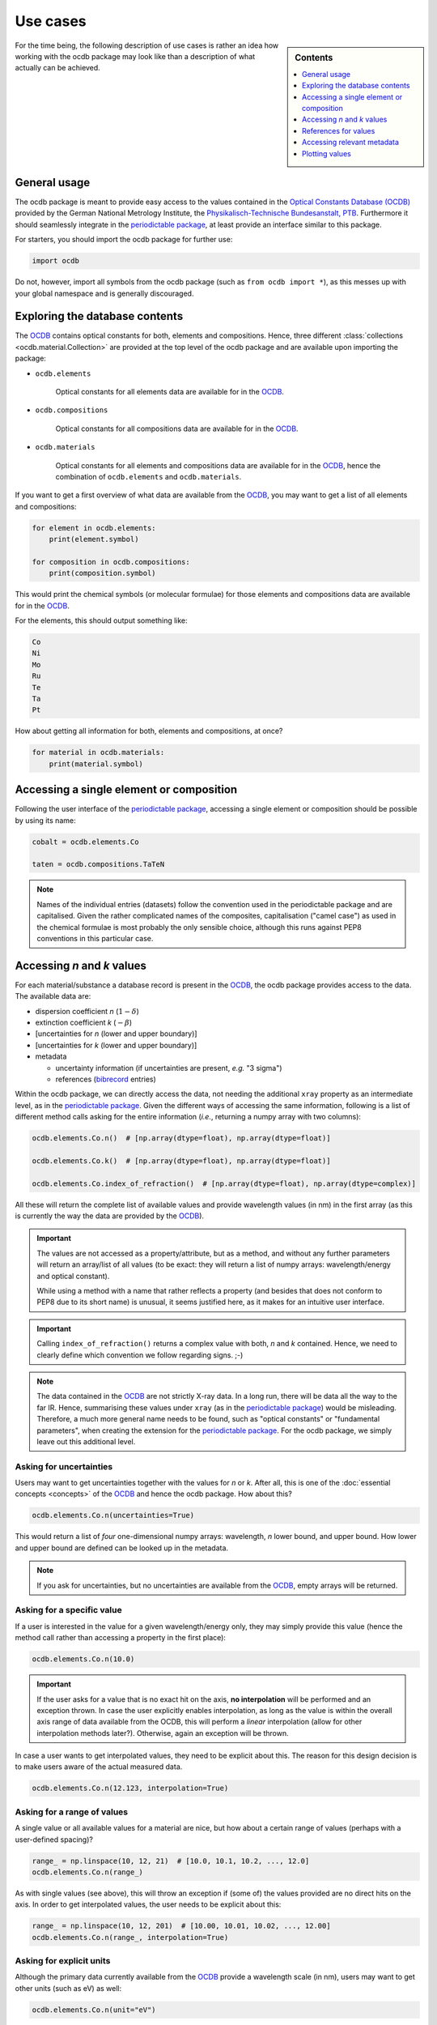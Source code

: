 .. _use_cases:

.. _periodictable: https://pypi.org/project/periodictable/

.. _OCDB: https://www.ocdb.ptb.de/

=========
Use cases
=========

.. sidebar:: Contents

    .. contents::
        :local:
        :depth: 1


For the time being, the following description of use cases is rather an idea how working with the ocdb package may look like than a description of what actually can be achieved.


General usage
=============

The ocdb package is meant to provide easy access to the values contained in the `Optical Constants Database (OCDB) <https://www.ocdb.ptb.de/>`_ provided by the German National Metrology Institute, the `Physikalisch-Technische Bundesanstalt, PTB <https://www.ptb.de/>`_. Furthermore it should seamlessly integrate in the `periodictable package <periodictable_>`_, at least provide an interface similar to this package.

For starters, you should import the ocdb package for further use:

.. code-block::

    import ocdb


Do not, however, import all symbols from the ocdb package (such as ``from ocdb import *``), as this messes up with your global namespace and is generally discouraged.


Exploring the database contents
===============================

The `OCDB <OCDB_>`_ contains optical constants for both, elements and compositions. Hence, three different :class:`collections <ocdb.material.Collection>` are provided at the top level of the ocdb package and are available upon importing the package:

* ``ocdb.elements``

    Optical constants for all elements data are available for in the `OCDB <OCDB_>`_.

* ``ocdb.compositions``

    Optical constants for all compositions data are available for in the `OCDB <OCDB_>`_.

* ``ocdb.materials``

    Optical constants for all elements and compositions data are available for in the `OCDB <OCDB_>`_, hence the combination of ``ocdb.elements`` and ``ocdb.materials``.

If you want to get a first overview of what data are available from the `OCDB <OCDB_>`_, you may want to get a list of all elements and compositions:

.. code-block::

    for element in ocdb.elements:
        print(element.symbol)

    for composition in ocdb.compositions:
        print(composition.symbol)


This would print the chemical symbols (or molecular formulae) for those elements and compositions data are available for in the `OCDB <OCDB_>`_.


For the elements, this should output something like:

.. code-block:: text

    Co
    Ni
    Mo
    Ru
    Te
    Ta
    Pt


How about getting all information for both, elements and compositions, at once?

.. code-block::

    for material in ocdb.materials:
        print(material.symbol)


Accessing a single element or composition
=========================================

Following the user interface of the `periodictable package <https://pypi.org/project/periodictable/>`_, accessing a single element or composition should be possible by using its name:


.. code-block::

    cobalt = ocdb.elements.Co

    taten = ocdb.compositions.TaTeN


.. note::

    Names of the individual entries (datasets) follow the convention used in  the periodictable package and are capitalised. Given the rather complicated names of the composites, capitalisation ("camel case") as used in the chemical formulae is most probably the only sensible choice, although this runs against PEP8 conventions in this particular case.


Accessing *n* and *k* values
============================

For each material/substance a database record is present in the `OCDB <OCDB_>`_, the ocdb package provides access to the data. The available data are:

* dispersion coefficient *n* (:math:`1-{\delta}`)
* extinction coefficient *k* (:math:`-{\beta}`)
* [uncertainties for *n* (lower and upper boundary)]
* [uncertainties for *k* (lower and upper boundary)]
* metadata

  * uncertainty information (if uncertainties are present, *e.g.* "3 sigma")
  * references (`bibrecord <https://bibrecord.docs.till-biskup.de/>`_ entries)

Within the ocdb package, we can directly access the data, not needing the additional ``xray`` property as an intermediate level, as in the `periodictable package <periodictable_>`_. Given the different ways of accessing the same information, following is a list of different method calls asking for the entire information (*i.e.*, returning a numpy array with two columns):

.. code-block::

    ocdb.elements.Co.n()  # [np.array(dtype=float), np.array(dtype=float)]

    ocdb.elements.Co.k()  # [np.array(dtype=float), np.array(dtype=float)]

    ocdb.elements.Co.index_of_refraction()  # [np.array(dtype=float), np.array(dtype=complex)]


All these will return the complete list of available values and provide wavelength values (in nm) in the first array (as this is currently the way the data are provided by the `OCDB <OCDB_>`_).


.. important::

    The values are not accessed as a property/attribute, but as a method, and without any further parameters will return an array/list of all values (to be exact: they will return a list of numpy arrays: wavelength/energy and optical constant).

    While using a method with a name that rather reflects a property (and besides that does not conform to PEP8 due to its short name) is unusual, it seems justified here, as it makes for an intuitive user interface.


.. important::

    Calling ``index_of_refraction()`` returns a complex value with both, *n* and *k* contained. Hence, we need to clearly define which convention we follow regarding signs. ;-)


.. note::

    The data contained in the `OCDB <OCDB_>`_ are not strictly X-ray data. In a long run, there will be data all the way to the far IR. Hence, summarising these values under ``xray`` (as in the `periodictable package <periodictable_>`_) would be misleading. Therefore, a much more general name needs to be found, such as "optical constants" or "fundamental parameters", when creating the extension for the `periodictable package <periodictable_>`_. For the ocdb package, we simply leave out this additional level.


Asking for uncertainties
------------------------

Users may want to get uncertainties together with the values for *n* or *k*. After all, this is one of the :doc:`essential concepts <concepts>` of the `OCDB <OCDB_>`_ and hence the ocdb package. How about this?


.. code-block::

    ocdb.elements.Co.n(uncertainties=True)


This would return a list of *four* one-dimensional numpy arrays: wavelength, *n* lower bound, and upper bound. How lower and upper bound are defined can be looked up in the metadata.


.. note::

    If you ask for uncertainties, but no uncertainties are available from the `OCDB <OCDB_>`_, empty arrays will be returned.


Asking for a specific value
---------------------------

If a user is interested in the value for a given wavelength/energy only, they may simply provide this value (hence the method call rather than accessing a property in the first place):


.. code-block::

    ocdb.elements.Co.n(10.0)


.. important::

    If the user asks for a value that is no exact hit on the axis, **no interpolation** will be performed and an exception thrown. In case the user explicitly enables interpolation, as long as the value is within the overall axis range of data available from the OCDB, this will perform a *linear* interpolation (allow for other interpolation methods later?). Otherwise, again an exception will be thrown.


In case a user wants to get interpolated values, they need to be explicit about this. The reason for this design decision is to make users aware of the actual measured data.


.. code-block::

    ocdb.elements.Co.n(12.123, interpolation=True)


Asking for a range of values
----------------------------

A single value or all available values for a material are nice, but how about a certain range of values (perhaps with a user-defined spacing)?


.. code-block::

    range_ = np.linspace(10, 12, 21)  # [10.0, 10.1, 10.2, ..., 12.0]
    ocdb.elements.Co.n(range_)


As with single values (see above), this will throw an exception if (some of) the values provided are no direct hits on the axis. In order to get interpolated values, the user needs to be explicit about this:

.. code-block::

    range_ = np.linspace(10, 12, 201)  # [10.00, 10.01, 10.02, ..., 12.00]
    ocdb.elements.Co.n(range_, interpolation=True)


Asking for explicit units
-------------------------

Although the primary data currently available from the `OCDB <OCDB_>`_ provide a wavelength scale (in nm), users may want to get other units (such as eV) as well:


.. code-block::

    ocdb.elements.Co.n(unit="eV")


References for values
=====================

One idea behind the ocdb package, besides providing uncertainties for the values, is to have "FAIR" and citable values/data. Hence, for each material/substance, there should be references for the values that allows for citing the correct paper/source.

Thanks to the `bibrecord package <https://bibrecord.docs.till-biskup.de/>`_, this should be straight-forward:

.. code-block::

    print(ocdb.elements.Co.references[0].to_string())

would result in the following string:

.. code-block:: text

    Qais Saadeh, Philipp Naujok, Devesh Thakare, Meiyi Wu, Vicky Philipsen, Frank Scholze, Christian Buchholz, Zanyar Salami, Yasser Abdulhadi, Danilo Ocaña García, Heiko Mentzel, Anja Babuschkin, Christian Laubis, Victor Soltwisch: On the optical constants of cobalt in the M-absorption edge region. Optik 273:17045, 2023.

For more options, *e.g.* a full BibTeX record, see the `bibrecord package <https://bibrecord.docs.till-biskup.de/>`_.

In case of no separate reference for a substance/material, a general reference to the `OCDB <OCDB_>`_ should be returned, probably https://zenodo.org/doi/10.5281/zenodo.5602718.


Accessing relevant metadata
===========================

A key aspect of the ocdb package and a strict requirement from a scientific point of view is access to relevant metadata. Those metadata include (but may not be limited to):

* information regarding the uncertainty values (such as ":math:`3\sigma`")

For the time being, just providing a :class:`dict` with respective fields is probably the most sensible solution. However, this interface should be regarded as unstable and not for general use.

It might be interesting though to provide a method displaying a summary of the available information in textual format:


.. code-block::

    ocdb.elements.Co.metadata.to_string()


This would require ``metadata`` to be a class rather than a plain :class:`dict`. Alternatively, one could provide the same information by just using ``print`` on the metadata as such:


.. code-block::

    print(ocdb.elements.Co.metadata)


Again, this requires ``metadata`` to be a class rather than a plain :class:`dict`.


Plotting values
===============

Plotting values should be straight-forward, however it might be convenient to provide plot methods for each material. The following plots would be immediately obvious:

* plot of *n* vs. wavelength
* plot of *k* vs. wavelength
* plot of both, *n* and *k*, vs. wavelength in one plot

  * two axes left and right, for *n* and *k*, respectively, and colour-coded for easily assigning the values to the axes.

* plot of *n* or *k* vs. wavelength with uncertainties
* plot of both, *n* and *k*, vs. wavelength with uncertainties in one plot

All plots should automatically provide correct axis labels and perhaps a title displaying the material the data are plotted for. In case of plotting both, *n* and *k* values, the two separate *y* axes are colour-coded to allow for easily assigning the data to their axes.

In the simplest form, plotting should be as easy as:

.. code-block::

    ocdb.elements.Co.plot()


We may want to parametrise the plot by specifying additional key--value pairs:

.. code-block::

    ocdb.elements.Co.plot(values="both", uncertainties=True)

This would plot both, *n* and *k* values and graphically depict their uncertainties (if available). If no uncertainties are available, a warning should be issued.

Similarly, we may want to provide a range and unit for the *x* axis:

.. code-block::

    ocdb.elements.Co.plot(range=[80, 124], unit="eV")

    ocdb.elements.Co.plot(values="both", uncertainties=True, range=[80, 124], unit="eV")
